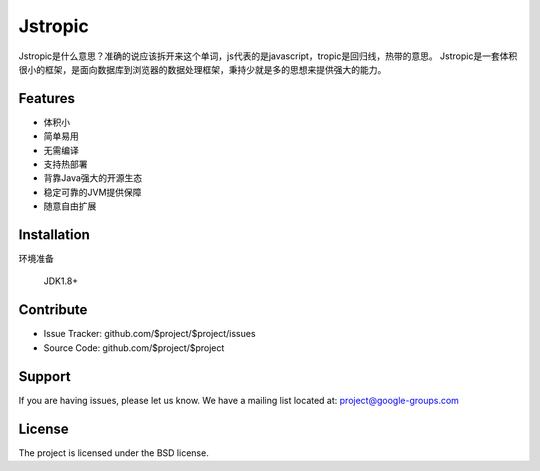 Jstropic
========

Jstropic是什么意思？准确的说应该拆开来这个单词，js代表的是javascript，tropic是回归线，热带的意思。
Jstropic是一套体积很小的框架，是面向数据库到浏览器的数据处理框架，秉持少就是多的思想来提供强大的能力。

Features
--------

- 体积小
- 简单易用
- 无需编译
- 支持热部署
- 背靠Java强大的开源生态
- 稳定可靠的JVM提供保障
- 随意自由扩展

Installation
------------

环境准备

    JDK1.8+


Contribute
----------

- Issue Tracker: github.com/$project/$project/issues
- Source Code: github.com/$project/$project

Support
-------

If you are having issues, please let us know.
We have a mailing list located at: project@google-groups.com

License
-------

The project is licensed under the BSD license.
